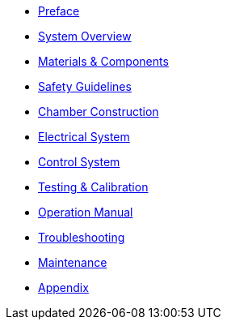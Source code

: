 * xref:preface.adoc[Preface]
* xref:overview.adoc[System Overview]
* xref:materials.adoc[Materials & Components]
* xref:safety.adoc[Safety Guidelines]
* xref:chamber-construction.adoc[Chamber Construction]
* xref:electrical-system.adoc[Electrical System]
* xref:control-system.adoc[Control System]
* xref:testing.adoc[Testing & Calibration]
* xref:operation.adoc[Operation Manual]
* xref:troubleshooting.adoc[Troubleshooting]
* xref:maintenance.adoc[Maintenance]
* xref:appendix.adoc[Appendix]